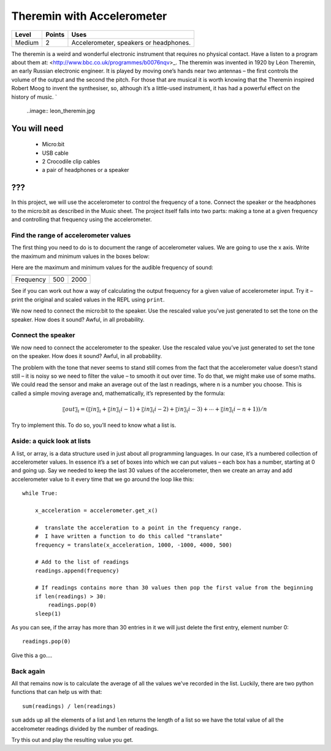 ***************************
Theremin with Accelerometer
***************************

======   ======   ======================================
Level    Points   Uses
======   ======   ======================================
Medium	 2	  Accelerometer, speakers or headphones. 
======   ======   ======================================

The theremin is a weird and wonderful electronic instrument that requires no physical contact. Have a listen to a program about them at: <http://www.bbc.co.uk/programmes/b0076nqv>_.
The theremin was invented in 1920 by Léon Theremin, an early Russian electronic engineer. It is played by moving one’s hands near two antennas – the first controls the volume of the output and the second the pitch. 
For those that are musical it is worth knowing that the Theremin inspired Robert Moog to invent the synthesiser, so, although it’s a little-used instrument, it has had a powerful effect on the history of music.
`
 ..image::  leon_theremin.jpg


You will need
=============

 * Micro:bit
 * USB cable
 * 2 Crocodile clip cables
 * a pair of headphones or a speaker

???
======

In this project, we will use the accelerometer to control the frequency of a tone. 
Connect the speaker or the headphones to the micro:bit as described in the Music sheet. 
The project itself falls into two parts: making a tone at a given frequency and controlling that frequency using the accelerometer.

Find the range of accelerometer values 
--------------------------------------
The first thing you need to do is to document the range of accelerometer values. We are going to use the x axis. 
Write the maximum and minimum values in the boxes below:

======  =============   ======================================
Axis	Minimum Value	Maximum Value 
======  =============   ======================================
X							
=========  =============   ======================================

Here are the maximum and minimum values for the audible frequency of sound:

=========  =============   ======================================
	   Minimum Value   Maximum Value 
=========  =============   ======================================
Frequency  500		   2000
=========  =============   ======================================


See if you can work out how a way of calculating the output frequency for a given value of accelerometer input.
Try it – print the original and scaled values in the REPL using ``print``.

We now need to connect the micro:bit to the speaker.
Use the rescaled value you’ve just generated to set the tone on the speaker. How does it sound?
Awful, in all probability. 

Connect the speaker
-------------------
We now need to connect the accelerometer to the speaker.
Use the rescaled value you’ve just generated to set the tone on the speaker. How does it sound?
Awful, in all probability. 

The problem with the tone that never seems to stand still comes from the fact that the accelerometer value doesn’t stand still – it is noisy so we need to filter the value – to smooth it out over time.
To do that, we might make use of some maths. We could read the sensor and make an average out of the last n readings, where n is a number you choose. This is called a simple moving average and, mathematically, it’s represented by the formula:

.. math::  〖out〗_i=(〖in〗_i+〖in〗_(i-1)+〖in〗_(i-2)+〖in〗_(i-3)+⋯+〖in〗_(i-n+1))/n

Try to implement this. To do so, you’ll need to know what a list is.


Aside: a quick look at lists
----------------------------

A list, or array, is a data structure used in just about all programming languages. In our case, it’s a numbered collection 
of accelerometer values. In essence it’s a set of boxes into which we can put values – each box has a number, starting at 0 
and going up.
Say we needed to keep the last 30 values of the accelerometer, then we create an array and add accelerometer value to it
every time that we go around the loop like this:: 
	
	while True:

	    x_acceleration = accelerometer.get_x()

	    #  translate the acceleration to a point in the frequency range.
	    #  I have written a function to do this called "translate"
	    frequency = translate(x_acceleration, 1000, -1000, 4000, 500)
	    
	    # Add to the list of readings
	    readings.append(frequency)
	
	    # If readings contains more than 30 values then pop the first value from the beginning
	    if len(readings) > 30:
	        readings.pop(0)
	    sleep(1)
	
As you can see, if the array has more than 30 entries in it we will just delete the first entry, element number 0::

	readings.pop(0)

Give this a go....

Back again
----------

All that remains now is to calculate the average of all the values we've recorded in the list. Luckily, there are
two python functions that can help us with that::

	sum(readings) / len(readings) 

``sum`` adds up all the elements of a list and ``len`` returns the length of a list so we have the total value of 
all the accelrometer readings divided by the number of readings.

Try this out and play the resulting value you get.
